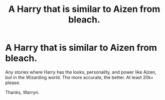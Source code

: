 #+TITLE: A Harry that is similar to Aizen from bleach.

* A Harry that is similar to Aizen from bleach.
:PROPERTIES:
:Author: Wassa110
:Score: 0
:DateUnix: 1509815494.0
:DateShort: 2017-Nov-04
:END:
Any stories where Harry has the looks, personality, and power like Aizen, but in the Wizarding world. The more accurate, the better. At least 20k+ please.

Thanks, Warryn.

